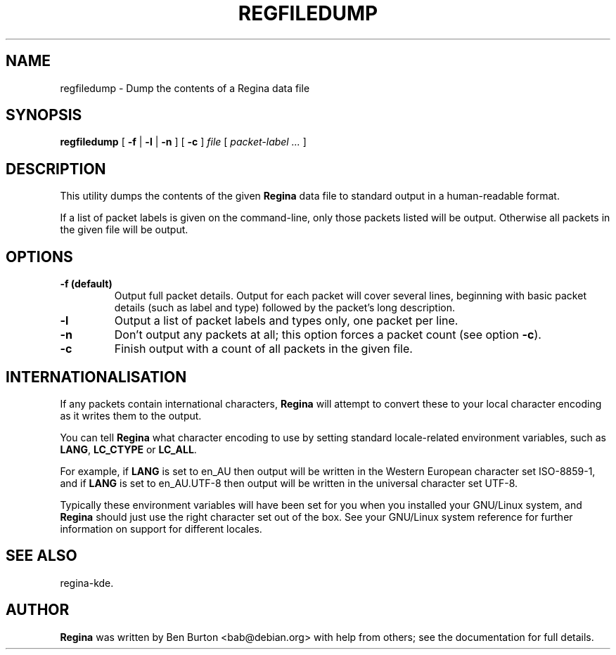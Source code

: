 .\" This manpage has been automatically generated by docbook2man 
.\" from a DocBook document.  This tool can be found at:
.\" <http://shell.ipoline.com/~elmert/comp/docbook2X/> 
.\" Please send any bug reports, improvements, comments, patches, 
.\" etc. to Steve Cheng <steve@ggi-project.org>.
.TH "REGFILEDUMP" "1" "12 May 2009" "" "Specialised Utilities"

.SH NAME
regfiledump \- Dump the contents of a Regina data file
.SH SYNOPSIS

\fBregfiledump\fR [ \fB-f\fR | \fB-l\fR | \fB-n\fR ] [ \fB-c\fR ] \fB\fIfile\fB\fR [ \fB\fIpacket-label\fB\fR\fI ...\fR ]

.SH "DESCRIPTION"
.PP
This utility dumps the contents of the given \fBRegina\fR data file to
standard output in a human-readable format.
.PP
If a list of packet labels is given on the command-line, only those
packets listed will be output.  Otherwise all packets in the given
file will be output.
.SH "OPTIONS"
.TP
\fB-f (default)\fR
Output full packet details.  Output for each packet will cover
several lines, beginning with basic packet details (such as label
and type) followed by the packet's long description.
.TP
\fB-l\fR
Output a list of packet labels and types only, one packet per line.
.TP
\fB-n\fR
Don't output any packets at all; this option forces a packet
count (see option \fB-c\fR).
.TP
\fB-c\fR
Finish output with a count of all packets in the given file.
.SH "INTERNATIONALISATION"
.PP
If any packets contain international characters,
\fBRegina\fR will attempt to convert these to your local character
encoding as it writes them to the output.
.PP
You can tell \fBRegina\fR what character encoding to use by setting
standard locale-related environment variables, such as
\fBLANG\fR, \fBLC_CTYPE\fR or
\fBLC_ALL\fR\&.
.PP
For example, if \fBLANG\fR is set to
en_AU then output will be written in the
Western European character set ISO-8859-1,
and if \fBLANG\fR is set to
en_AU.UTF-8 then output will be written in the
universal character set UTF-8\&.
.PP
Typically these environment variables will have been set for you when
you installed your GNU/Linux system, and \fBRegina\fR should just use the
right character set out of the box.  See your GNU/Linux system reference
for further information on support for different locales.
.SH "SEE ALSO"
.PP
regina-kde\&.
.SH "AUTHOR"
.PP
\fBRegina\fR was written by Ben Burton <bab@debian.org> with help from others;
see the documentation for full details.
